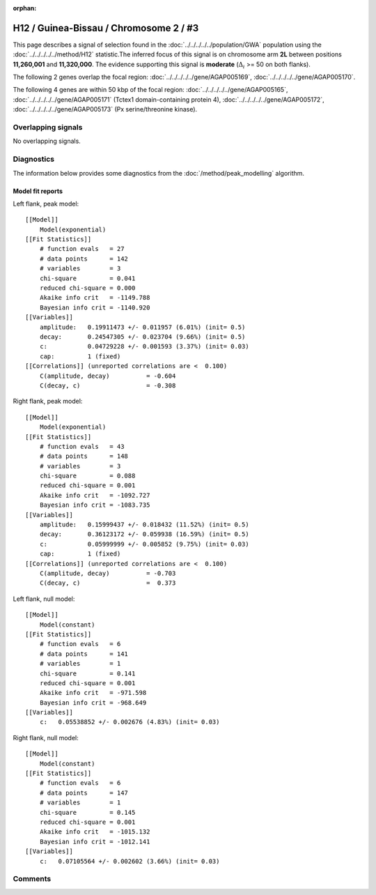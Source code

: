 :orphan:

H12 / Guinea-Bissau / Chromosome 2 / #3
================================================================================



This page describes a signal of selection found in the
:doc:`../../../../../population/GWA` population using the
:doc:`../../../../../method/H12` statistic.The inferred focus of this signal is on chromosome arm
**2L** between positions **11,260,001** and
**11,320,000**.
The evidence supporting this signal is
**moderate** (:math:`\Delta_{i}` >= 50 on both flanks).

.. raw:: html
    :file: peak_location.html

.. raw:: html

    <div class='bokeh-figure figure'><p class='caption'>
    <strong>Signal location</strong>. Blue markers
    show the values of the selection statistic.
    The dashed black line shows the fitted peak model. The shaded red area
    shows the focus of the selection signal. The shaded blue area shows
    the genomic region in linkage with the selection event. Use the
    mouse wheel or the controls at the right of the plot to zoom in, and hover
    over genes to see gene names and descriptions.
    </p></div>




The following 2 genes overlap the focal region: :doc:`../../../../../gene/AGAP005169`,  :doc:`../../../../../gene/AGAP005170`.




The following 4 genes are within 50 kbp of the focal
region: :doc:`../../../../../gene/AGAP005165`,  :doc:`../../../../../gene/AGAP005171` (Tctex1 domain-containing protein 4),  :doc:`../../../../../gene/AGAP005172`,  :doc:`../../../../../gene/AGAP005173` (Px serine/threonine kinase).


Overlapping signals
-------------------


No overlapping signals.


Diagnostics
-----------

The information below provides some diagnostics from the
:doc:`/method/peak_modelling` algorithm.

.. raw:: html

    <div class="figure">
    <img src="../../../../../_static/data/signal/H12/GWA/2/3/peak_context.png"/>
    <p class="caption"><strong>Selection signal in context</strong>. @@TODO</p>
    </div>

.. raw:: html

    <div class="figure">
    <img src="../../../../../_static/data/signal/H12/GWA/2/3/peak_targetting.png"/>
    <p class="caption"><strong>Peak targetting</strong>. @@TODO</p>
    </div>

.. raw:: html

    <div class="figure">
    <img src="../../../../../_static/data/signal/H12/GWA/2/3/peak_fit.png"/>
    <p class="caption"><strong>Peak fitting diagnostics</strong>. @@TODO</p>
    </div>

Model fit reports
~~~~~~~~~~~~~~~~~

Left flank, peak model::

    [[Model]]
        Model(exponential)
    [[Fit Statistics]]
        # function evals   = 27
        # data points      = 142
        # variables        = 3
        chi-square         = 0.041
        reduced chi-square = 0.000
        Akaike info crit   = -1149.788
        Bayesian info crit = -1140.920
    [[Variables]]
        amplitude:   0.19911473 +/- 0.011957 (6.01%) (init= 0.5)
        decay:       0.24547305 +/- 0.023704 (9.66%) (init= 0.5)
        c:           0.04729228 +/- 0.001593 (3.37%) (init= 0.03)
        cap:         1 (fixed)
    [[Correlations]] (unreported correlations are <  0.100)
        C(amplitude, decay)          = -0.604 
        C(decay, c)                  = -0.308 


Right flank, peak model::

    [[Model]]
        Model(exponential)
    [[Fit Statistics]]
        # function evals   = 43
        # data points      = 148
        # variables        = 3
        chi-square         = 0.088
        reduced chi-square = 0.001
        Akaike info crit   = -1092.727
        Bayesian info crit = -1083.735
    [[Variables]]
        amplitude:   0.15999437 +/- 0.018432 (11.52%) (init= 0.5)
        decay:       0.36123172 +/- 0.059938 (16.59%) (init= 0.5)
        c:           0.05999999 +/- 0.005852 (9.75%) (init= 0.03)
        cap:         1 (fixed)
    [[Correlations]] (unreported correlations are <  0.100)
        C(amplitude, decay)          = -0.703 
        C(decay, c)                  =  0.373 


Left flank, null model::

    [[Model]]
        Model(constant)
    [[Fit Statistics]]
        # function evals   = 6
        # data points      = 141
        # variables        = 1
        chi-square         = 0.141
        reduced chi-square = 0.001
        Akaike info crit   = -971.598
        Bayesian info crit = -968.649
    [[Variables]]
        c:   0.05538852 +/- 0.002676 (4.83%) (init= 0.03)


Right flank, null model::

    [[Model]]
        Model(constant)
    [[Fit Statistics]]
        # function evals   = 6
        # data points      = 147
        # variables        = 1
        chi-square         = 0.145
        reduced chi-square = 0.001
        Akaike info crit   = -1015.132
        Bayesian info crit = -1012.141
    [[Variables]]
        c:   0.07105564 +/- 0.002602 (3.66%) (init= 0.03)


Comments
--------

.. raw:: html

    <div id="disqus_thread"></div>
    <script>
    (function() { // DON'T EDIT BELOW THIS LINE
    var d = document, s = d.createElement('script');
    s.src = 'https://agam-selection-atlas.disqus.com/embed.js';
    s.setAttribute('data-timestamp', +new Date());
    (d.head || d.body).appendChild(s);
    })();
    </script>
    <noscript>Please enable JavaScript to view the <a href="https://disqus.com/?ref_noscript">comments powered by Disqus.</a></noscript>
